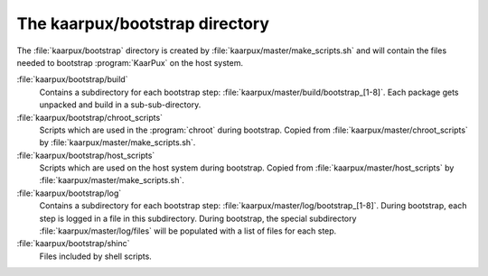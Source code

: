 .. 
   KaarPux: http://kaarpux.kaarposoft.dk
   Copyright (C) 2015: Henrik Kaare Poulsen
   License: http://kaarpux.kaarposoft.dk/license.html

.. _bootstrap_directory:

===============================
The kaarpux/bootstrap directory
===============================


The :file:`kaarpux/bootstrap` directory
is created by :file:`kaarpux/master/make_scripts.sh`
and will contain the files needed to bootstrap :program:`KaarPux` on the host system.

:file:`kaarpux/bootstrap/build`
    Contains a subdirectory for each bootstrap step:
    :file:`kaarpux/master/build/bootstrap_[1-8]`.
    Each package gets unpacked and build in a sub-sub-directory.

:file:`kaarpux/bootstrap/chroot_scripts`
    Scripts which are used in the :program:`chroot` during bootstrap.
    Copied from :file:`kaarpux/master/chroot_scripts`
    by :file:`kaarpux/master/make_scripts.sh`.

:file:`kaarpux/bootstrap/host_scripts`
    Scripts which are used on the host system during bootstrap.
    Copied from :file:`kaarpux/master/host_scripts`
    by :file:`kaarpux/master/make_scripts.sh`.

:file:`kaarpux/bootstrap/log`
    Contains a subdirectory for each bootstrap step:
    :file:`kaarpux/master/log/bootstrap_[1-8]`.
    During bootstrap, each step is logged in a file in this subdirectory.
    During bootstrap, the special subdirectory :file:`kaarpux/master/log/files`
    will be populated with a list of files for each step.

:file:`kaarpux/bootstrap/shinc`
    Files included by shell scripts.


